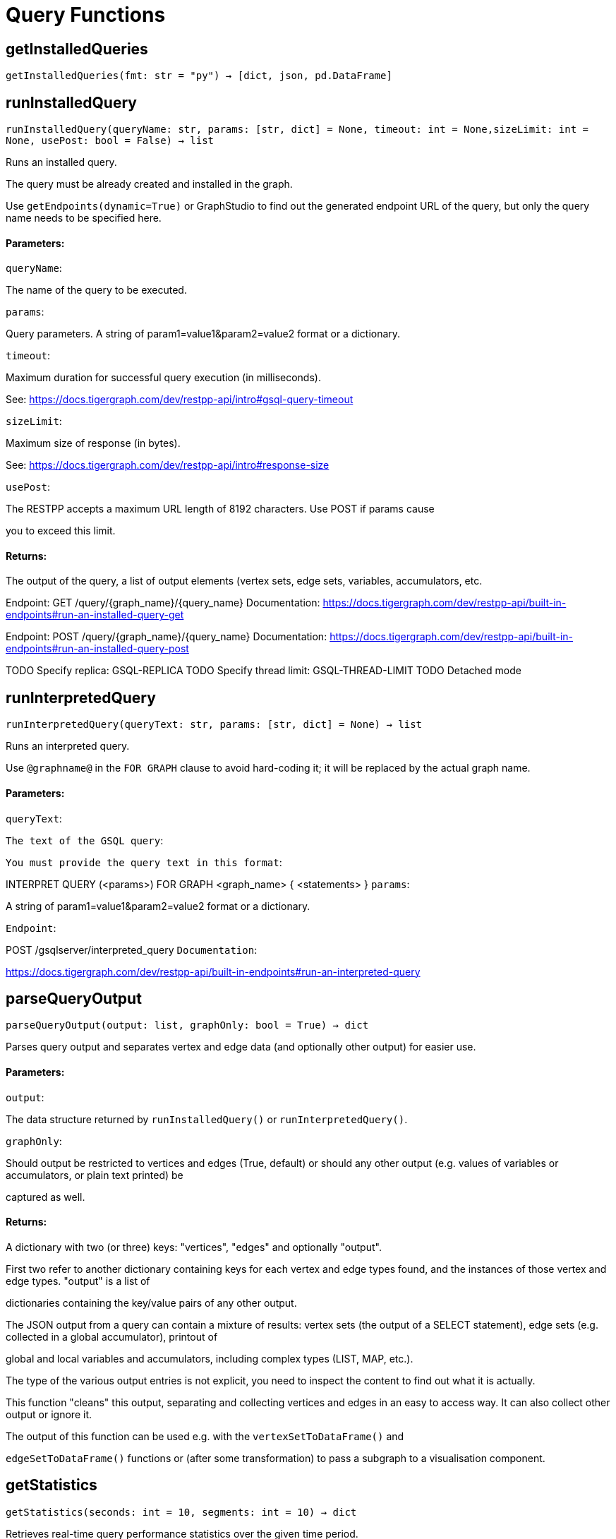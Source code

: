 = Query Functions

## getInstalledQueries
``getInstalledQueries(fmt: str = "py") -> [dict, json, pd.DataFrame]``


## runInstalledQuery
``runInstalledQuery(queryName: str, params: [str, dict] = None, timeout: int = None,sizeLimit: int = None, usePost: bool = False) -> list``

Runs an installed query.


The query must be already created and installed in the graph.

Use ``getEndpoints(dynamic=True)`` or GraphStudio to find out the generated endpoint URL of
the query, but only the query name needs to be specified here.


#### Parameters:

``queryName``:

The name of the query to be executed.

``params``:

Query parameters. A string of param1=value1&param2=value2 format or a dictionary.

``timeout``:

Maximum duration for successful query execution (in milliseconds).

See: https://docs.tigergraph.com/dev/restpp-api/intro#gsql-query-timeout

``sizeLimit``:

Maximum size of response (in bytes).

See: https://docs.tigergraph.com/dev/restpp-api/intro#response-size

``usePost``:

The RESTPP accepts a maximum URL length of 8192 characters. Use POST if params cause

you to exceed this limit.


#### Returns:

The output of the query, a list of output elements (vertex sets, edge sets, variables,
accumulators, etc.


Endpoint:
GET /query/{graph_name}/{query_name}
Documentation:
https://docs.tigergraph.com/dev/restpp-api/built-in-endpoints#run-an-installed-query-get


Endpoint:
POST /query/{graph_name}/{query_name}
Documentation:
https://docs.tigergraph.com/dev/restpp-api/built-in-endpoints#run-an-installed-query-post


TODO Specify replica: GSQL-REPLICA
TODO Specify thread limit: GSQL-THREAD-LIMIT
TODO Detached mode

## runInterpretedQuery
``runInterpretedQuery(queryText: str, params: [str, dict] = None) -> list``

Runs an interpreted query.


Use ``@graphname@`` in the ``FOR GRAPH`` clause to avoid hard-coding it; it will be replaced
by the actual graph name.


#### Parameters:

``queryText``:

``The text of the GSQL query``:

``You must provide the query text in this format``:

INTERPRET QUERY (<params>) FOR GRAPH <graph_name> {
<statements>
}
``params``:

A string of param1=value1&param2=value2 format or a dictionary.


``Endpoint``:

POST /gsqlserver/interpreted_query
``Documentation``:

https://docs.tigergraph.com/dev/restpp-api/built-in-endpoints#run-an-interpreted-query


## parseQueryOutput
``parseQueryOutput(output: list, graphOnly: bool = True) -> dict``

Parses query output and separates vertex and edge data (and optionally other output) for
easier use.


#### Parameters:

``output``:

The data structure returned by `runInstalledQuery()` or `runInterpretedQuery()`.

``graphOnly``:

Should output be restricted to vertices and edges (True, default) or should any
other output (e.g. values of variables or accumulators, or plain text printed) be

captured as well.


#### Returns:

A dictionary with two (or three) keys: "vertices", "edges" and optionally "output".

First two refer to another dictionary containing keys for each vertex and edge types
found, and the instances of those vertex and edge types. "output" is a list of

dictionaries containing the key/value pairs of any other output.


The JSON output from a query can contain a mixture of results: vertex sets (the output of a
SELECT statement), edge sets (e.g. collected in a global accumulator), printout of

global and local variables and accumulators, including complex types (LIST, MAP, etc.).

The type of the various output entries is not explicit, you need to inspect the content
to find out what it is actually.

This function "cleans" this output, separating and collecting vertices and edges in an easy
to access way. It can also collect other output or ignore it.

The output of this function can be used e.g. with the `vertexSetToDataFrame()` and

`edgeSetToDataFrame()` functions or (after some transformation) to pass a subgraph to a
visualisation component.


## getStatistics
``getStatistics(seconds: int = 10, segments: int = 10) -> dict``

Retrieves real-time query performance statistics over the given time period.


#### Parameters:

``seconds``:

The duration of statistic collection period (the last n seconds before the function
call).

``segments``:

The number of segments of the latency distribution (shown in results as
LatencyPercentile). By default, segments is 10, meaning the percentile range 0-100%

will be divided into ten equal segments: 0%-10%, 11%-20%, etc.

Segments must be [1, 100].


``Endpoint``:

GET /statistics/{graph_name}
``Documentation``:

https://docs.tigergraph.com/tigergraph-server/current/api/built-in-endpoints#_show_query_performance


